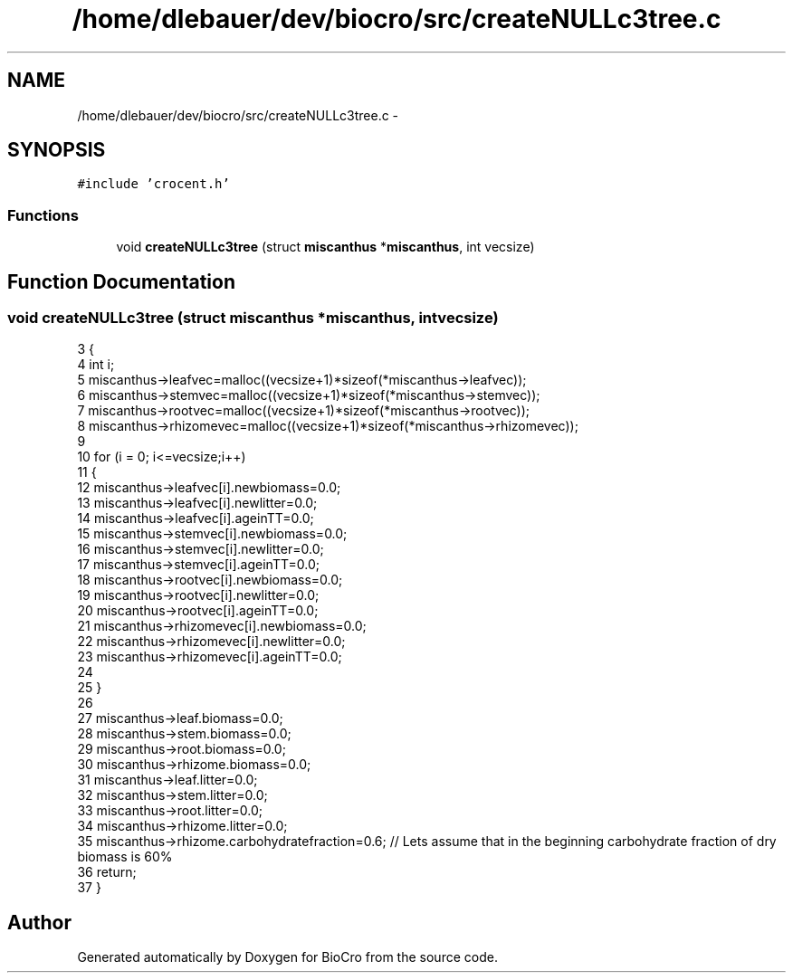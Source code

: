 .TH "/home/dlebauer/dev/biocro/src/createNULLc3tree.c" 3 "Fri Apr 3 2015" "Version 0.92" "BioCro" \" -*- nroff -*-
.ad l
.nh
.SH NAME
/home/dlebauer/dev/biocro/src/createNULLc3tree.c \- 
.SH SYNOPSIS
.br
.PP
\fC#include 'crocent\&.h'\fP
.br

.SS "Functions"

.in +1c
.ti -1c
.RI "void \fBcreateNULLc3tree\fP (struct \fBmiscanthus\fP *\fBmiscanthus\fP, int vecsize)"
.br
.in -1c
.SH "Function Documentation"
.PP 
.SS "void createNULLc3tree (struct \fBmiscanthus\fP *miscanthus, intvecsize)"

.PP
.nf
3 {
4    int i;
5    miscanthus->leafvec=malloc((vecsize+1)*sizeof(*miscanthus->leafvec));
6    miscanthus->stemvec=malloc((vecsize+1)*sizeof(*miscanthus->stemvec));
7    miscanthus->rootvec=malloc((vecsize+1)*sizeof(*miscanthus->rootvec));
8    miscanthus->rhizomevec=malloc((vecsize+1)*sizeof(*miscanthus->rhizomevec));
9   
10    for (i = 0; i<=vecsize;i++)
11    {
12       miscanthus->leafvec[i]\&.newbiomass=0\&.0;
13       miscanthus->leafvec[i]\&.newlitter=0\&.0;
14        miscanthus->leafvec[i]\&.ageinTT=0\&.0;
15        miscanthus->stemvec[i]\&.newbiomass=0\&.0;
16       miscanthus->stemvec[i]\&.newlitter=0\&.0;
17        miscanthus->stemvec[i]\&.ageinTT=0\&.0;
18        miscanthus->rootvec[i]\&.newbiomass=0\&.0;
19       miscanthus->rootvec[i]\&.newlitter=0\&.0;
20        miscanthus->rootvec[i]\&.ageinTT=0\&.0;
21        miscanthus->rhizomevec[i]\&.newbiomass=0\&.0;
22       miscanthus->rhizomevec[i]\&.newlitter=0\&.0;
23        miscanthus->rhizomevec[i]\&.ageinTT=0\&.0;
24        
25    }
26    
27    miscanthus->leaf\&.biomass=0\&.0;
28    miscanthus->stem\&.biomass=0\&.0;
29    miscanthus->root\&.biomass=0\&.0;
30    miscanthus->rhizome\&.biomass=0\&.0;
31    miscanthus->leaf\&.litter=0\&.0;
32    miscanthus->stem\&.litter=0\&.0;
33    miscanthus->root\&.litter=0\&.0;
34    miscanthus->rhizome\&.litter=0\&.0;
35    miscanthus->rhizome\&.carbohydratefraction=0\&.6; // Lets assume that in the beginning carbohydrate fraction of dry biomass is  60%
36    return;
37 }
.fi
.SH "Author"
.PP 
Generated automatically by Doxygen for BioCro from the source code\&.
